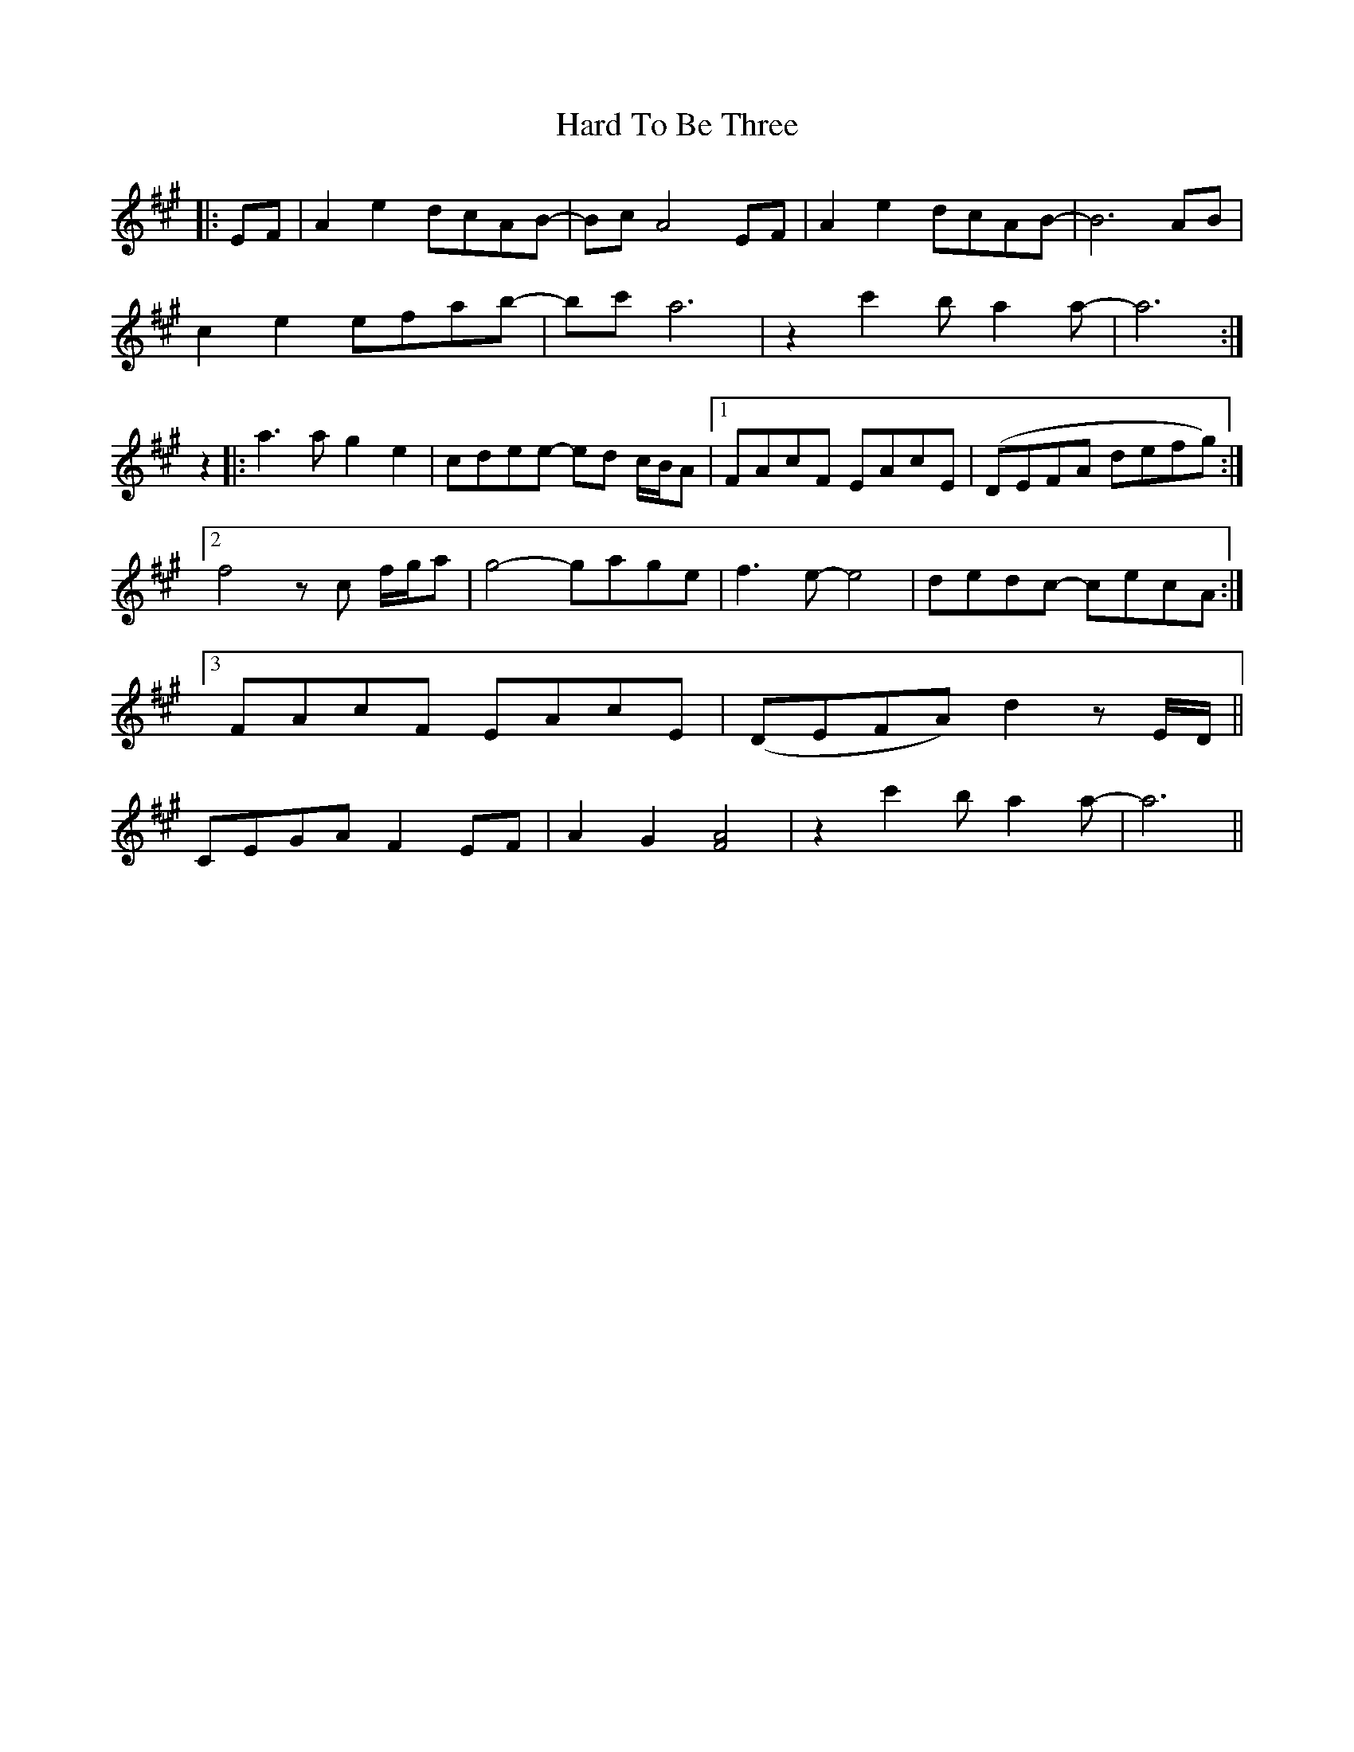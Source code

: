 X: 16735
T: Hard To Be Three
R: march
M: 
K: Amajor
|:EF|A2e2 dcAB-|Bc A4 EF|A2e2 dcAB-|B6 AB|
c2e2 efab-|bc' a6|z2 c'2 ba2a-|a6:|
z2|:a3 a g2 e2|cdee- ed c/2B/2A|1 FAcF EAcE|(DEFA defg):|
[2f4 z c f/2g/2a|g4- gage|f3e- e4|dedc- cecA:|
[3 FAcF EAcE|(DEFA) d2 z E/2D/2||
CEGA F2 EF|A2 G2 [A4F4]|z2 c'2 ba2a-|a6||

